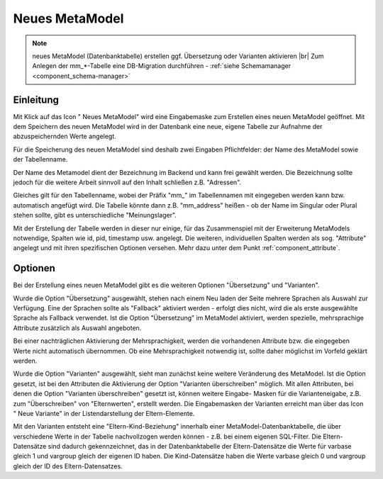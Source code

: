 .. _component_new-mm:

|img_new| Neues MetaModel
===========================

.. note:: neues MetaModel (Datenbanktabelle) erstellen ggf. Übersetzung oder Varianten aktivieren |br|
   Zum Anlegen der mm_*-Tabelle eine DB-Migration durchführen - :ref:`siehe Schemamanager <component_schema-manager>`


Einleitung
----------
Mit Klick auf das Icon "|img_new| Neues MetaModel" wird eine Eingabemaske zum Erstellen
eines neuen MetaModel geöffnet. Mit dem Speichern des neuen MetaModel wird in der Datenbank
eine neue, eigene Tabelle zur Aufnahme der abzuspeichernden Werte angelegt.

Für die Speicherung des neuen MetaModel sind deshalb zwei Eingaben Pflichtfelder: der Name des
MetaModel sowie der Tabellenname.

Der Name des Metamodel dient der Bezeichnung im Backend und kann frei gewählt werden. Die
Bezeichnung sollte jedoch für die weitere Arbeit sinnvoll auf den Inhalt schließen z.B.
"Adressen".

Gleiches gilt für den Tabellenname, wobei der Präfix "mm\_" im Tabellennamen mit eingegeben
werden kann bzw. automatisch angefügt wird. Die Tabelle könnte dann z.B. "mm_address"
heißen - ob der Name im Singular oder Plural stehen sollte, gibt es unterschiedliche
"Meinungslager".

Mit der Erstellung der Tabelle werden in dieser nur einige, für das Zusammenspiel mit der Erweiterung
MetaModels notwendige, Spalten wie id, pid, timestamp usw. angelegt. Die weiteren, individuellen Spalten
werden als sog. "Attribute" angelegt und mit ihren spezifischen Optionen versehen. Mehr dazu unter dem
Punkt :ref:`component_attribute`.


Optionen
--------

Bei der Erstellung eines neuen MetaModel gibt es die weiteren Optionen "Übersetzung" und "Varianten".

Wurde die Option "Übersetzung" ausgewählt, stehen nach einem Neu laden der Seite mehrere Sprachen als
Auswahl zur Verfügung. Eine der Sprachen sollte als "Fallback" aktiviert werden - erfolgt dies nicht,
wird die als erste ausgewählte Sprache als Fallback verwendet. Ist die Option "Übersetzung" im 
MetaModel aktiviert, werden spezielle, mehrsprachige Attribute zusätzlich als Auswahl angeboten.

Bei einer nachträglichen Aktivierung der Mehrsprachigkeit, werden die vorhandenen Attribute
bzw. die eingegeben Werte nicht automatisch übernommen. Ob eine Mehrsprachigkeit notwendig ist,
sollte daher möglichst im Vorfeld geklärt werden.

Wurde die Option "Varianten" ausgewählt, sieht man zunächst keine weitere Veränderung des MetaModel. Ist
die Option gesetzt, ist bei den Attributen die Aktivierung der Option "Varianten überschreiben" möglich.
Mit allen Attributen, bei denen die Option "Varianten überschreiben" gesetzt ist, können weitere Eingabe-
Masken für die Varianteneigabe, z.B. zum "Überschreiben" von "Elternwerten", erstellt werden. Die 
Eingabemasken der Varianten erreicht man über das Icon "|img_variants| Neue Variante" in der
Listendarstellung der Eltern-Elemente.

Mit den Varianten entsteht eine "Eltern-Kind-Beziehung" innerhalb einer MetaModel-Datenbanktabelle, die
über verschiedene Werte in der Tabelle nachvollzogen werden können - z.B. bei einem eigenen SQL-Filter.
Die Eltern-Datensätze sind dadurch gekennzeichnet, das in der Datenbanktabelle der Eltern-Datensätze
die Werte für varbase gleich 1 und vargroup gleich der eigenen ID haben. Die Kind-Datensätze haben
die Werte varbase gleich 0 und vargroup gleich der ID des Eltern-Datensatzes.


.. |img_variants| image:: /_img/icons/variants.png
.. |img_new| image:: /_img/icons/new.gif

   
.. |nbsp| unicode:: 0xA0 
   :trim:

.. |br| raw:: html

   <br />
